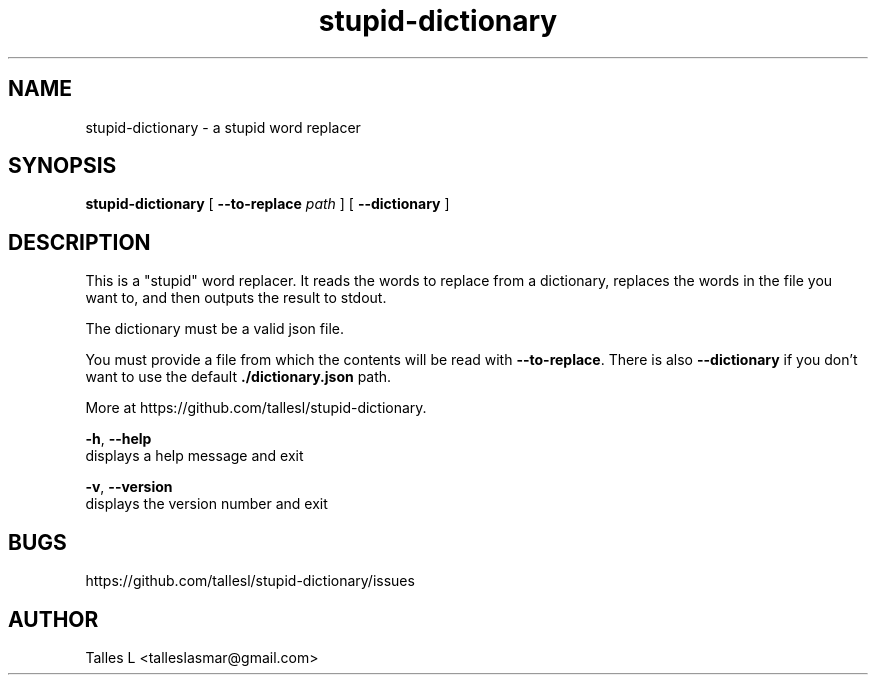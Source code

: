 .TH stupid-dictionary 7

.SH NAME
stupid-dictionary \- a stupid word replacer

.SH SYNOPSIS
\fBstupid-dictionary\fP [ \fB--to-replace\fP \fIpath\fP ] [ \fB--dictionary\fP ]

.SH DESCRIPTION
This is a "stupid" word replacer.
It reads the words to replace from a dictionary, replaces the words in the file you want to, and then outputs the result to stdout.

The dictionary must be a valid json file.

You must provide a file from which the contents will be read with \fB--to-replace\fP.
There is also \fB--dictionary\fP if you don't want to use the default \fB./dictionary.json\fP path.

More at https://github.com/tallesl/stupid-dictionary.

\fB-h\fR, \fB--help\fR
      displays a help message and exit

\fB-v\fR, \fB--version\fR
      displays the version number and exit

.SH BUGS
https://github.com/tallesl/stupid-dictionary/issues

.SH AUTHOR
Talles L <talleslasmar@gmail.com>

